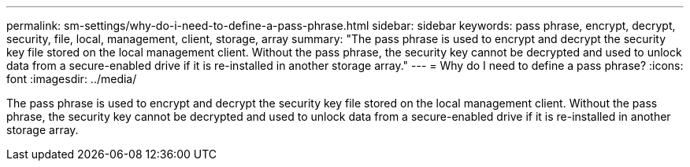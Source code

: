 ---
permalink: sm-settings/why-do-i-need-to-define-a-pass-phrase.html
sidebar: sidebar
keywords: pass phrase, encrypt, decrypt, security, file, local, management, client, storage, array
summary: "The pass phrase is used to encrypt and decrypt the security key file stored on the local management client. Without the pass phrase, the security key cannot be decrypted and used to unlock data from a secure-enabled drive if it is re-installed in another storage array."
---
= Why do I need to define a pass phrase?
:icons: font
:imagesdir: ../media/

[.lead]
The pass phrase is used to encrypt and decrypt the security key file stored on the local management client. Without the pass phrase, the security key cannot be decrypted and used to unlock data from a secure-enabled drive if it is re-installed in another storage array.
